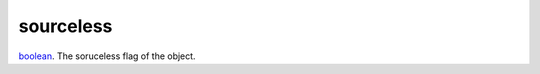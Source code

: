 sourceless
====================================================================================================

`boolean`_. The soruceless flag of the object.

.. _`boolean`: ../../../lua/type/boolean.html
